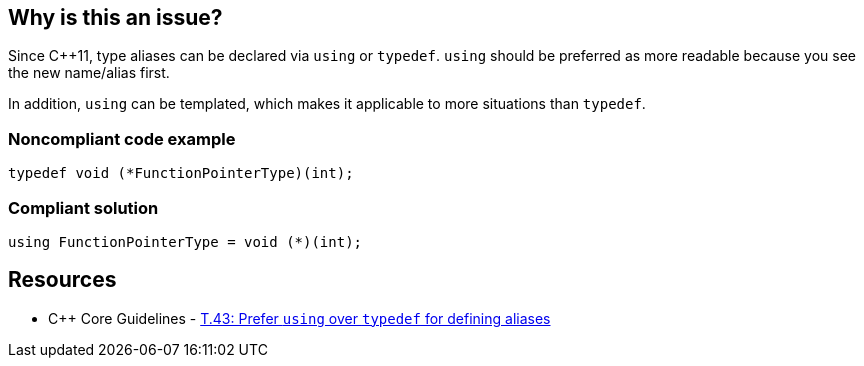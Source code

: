 == Why is this an issue?

Since {cpp}11, type aliases can be declared via ``++using++`` or ``++typedef++``. ``++using++`` should be preferred as  more readable because you see the new name/alias first.

In addition, ``++using++`` can be templated, which makes it applicable to more situations than ``++typedef++``.


=== Noncompliant code example

[source,cpp]
----
typedef void (*FunctionPointerType)(int);
----


=== Compliant solution

[source,cpp]
----
using FunctionPointerType = void (*)(int);
----


== Resources

* {cpp} Core Guidelines - https://github.com/isocpp/CppCoreGuidelines/blob/e49158a/CppCoreGuidelines.md#t43-prefer-using-over-typedef-for-defining-aliases[T.43: Prefer `using` over `typedef` for defining aliases]


ifdef::env-github,rspecator-view[]

'''
== Implementation Specification
(visible only on this page)

=== Message

Use 'using' instead of 'typedef' for this type alias


=== Highlighting

The typedef statement


'''
== Comments And Links
(visible only on this page)

=== on 26 Aug 2019, 22:03:26 Loïc Joly wrote:
Can you please review my changes

=== on 27 Aug 2019, 17:16:11 Abbas Sabra wrote:
Looks good to me

=== on 9 Sep 2019, 20:43:09 Ann Campbell wrote:
\[~abbas.sabra], [~loic.joly] the `user-experience` tag is generally reserved for end-user experience, not the experience of API users. :-D

I suggest instead 'design' which has been used for API and overall program design.

endif::env-github,rspecator-view[]
